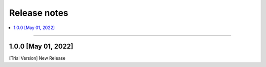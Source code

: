 Release notes
#############

.. contents::
   :depth: 2
   :local:

++++

1.0.0 [May 01, 2022]
********************

[Trial Version] New Release

